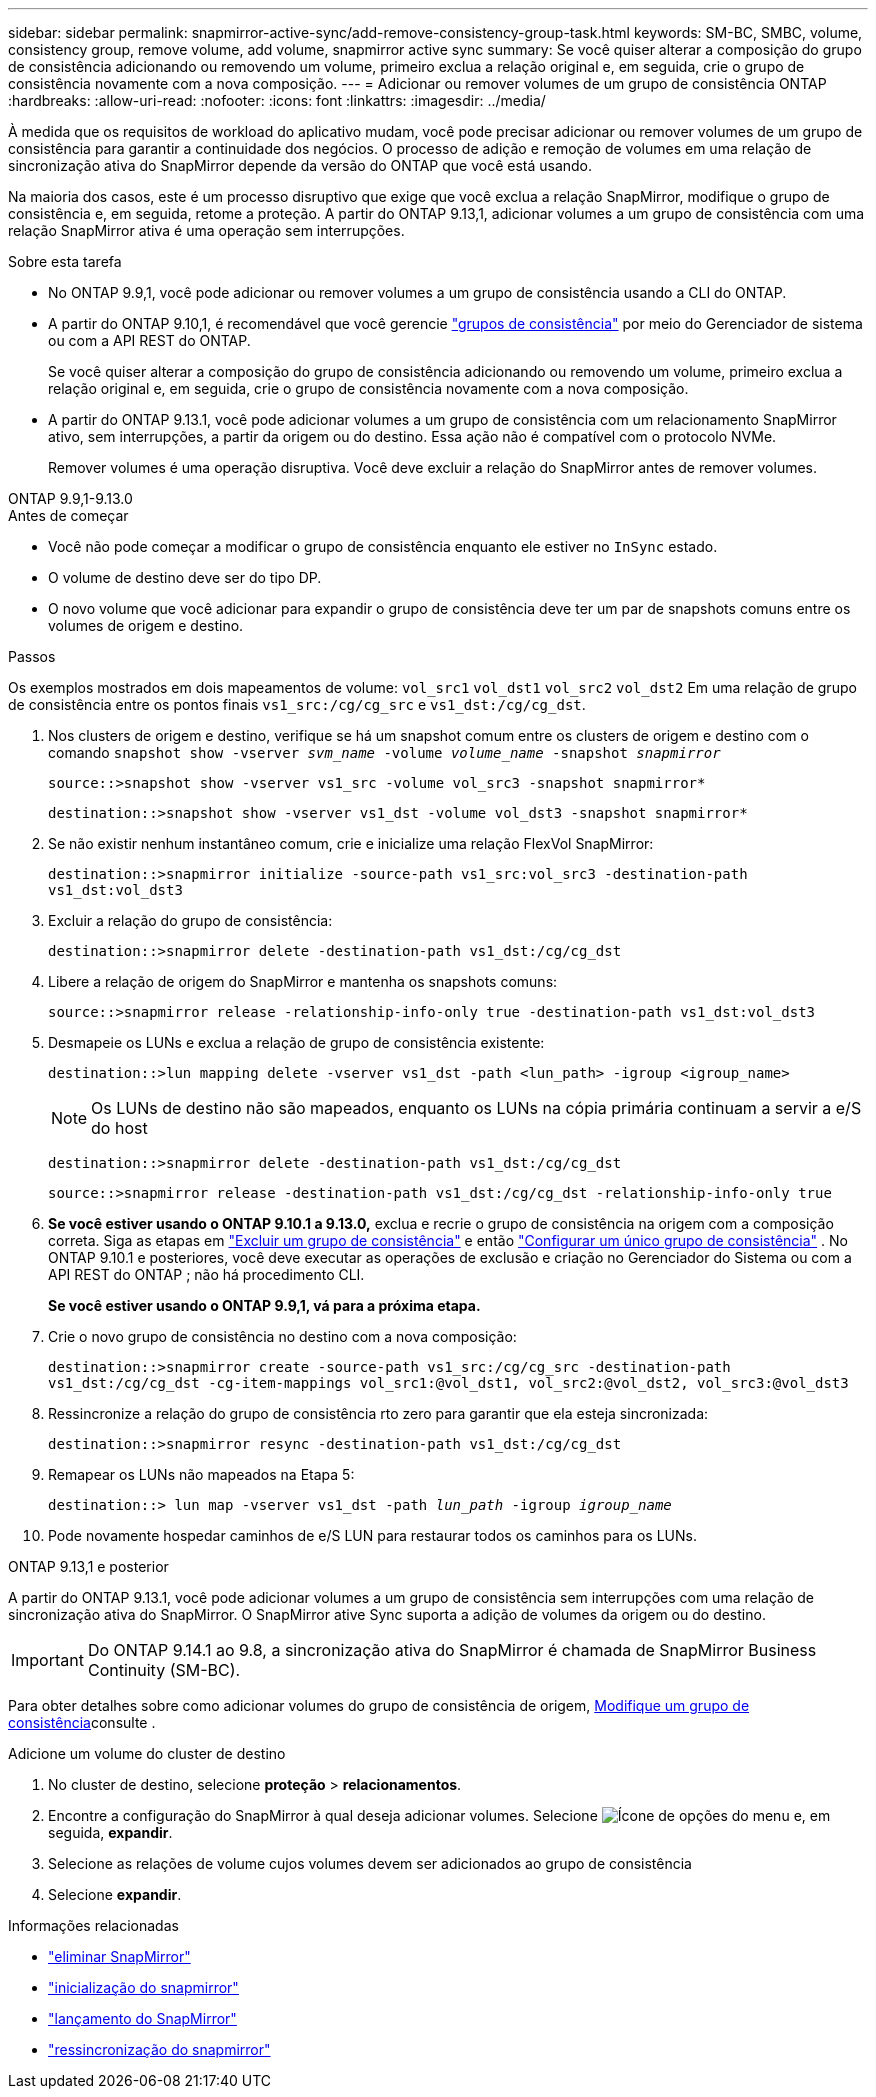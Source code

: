 ---
sidebar: sidebar 
permalink: snapmirror-active-sync/add-remove-consistency-group-task.html 
keywords: SM-BC, SMBC, volume, consistency group, remove volume, add volume, snapmirror active sync 
summary: Se você quiser alterar a composição do grupo de consistência adicionando ou removendo um volume, primeiro exclua a relação original e, em seguida, crie o grupo de consistência novamente com a nova composição. 
---
= Adicionar ou remover volumes de um grupo de consistência ONTAP
:hardbreaks:
:allow-uri-read: 
:nofooter: 
:icons: font
:linkattrs: 
:imagesdir: ../media/


[role="lead"]
À medida que os requisitos de workload do aplicativo mudam, você pode precisar adicionar ou remover volumes de um grupo de consistência para garantir a continuidade dos negócios. O processo de adição e remoção de volumes em uma relação de sincronização ativa do SnapMirror depende da versão do ONTAP que você está usando.

Na maioria dos casos, este é um processo disruptivo que exige que você exclua a relação SnapMirror, modifique o grupo de consistência e, em seguida, retome a proteção. A partir do ONTAP 9.13,1, adicionar volumes a um grupo de consistência com uma relação SnapMirror ativa é uma operação sem interrupções.

.Sobre esta tarefa
* No ONTAP 9.9,1, você pode adicionar ou remover volumes a um grupo de consistência usando a CLI do ONTAP.
* A partir do ONTAP 9.10,1, é recomendável que você gerencie link:../consistency-groups/index.html["grupos de consistência"] por meio do Gerenciador de sistema ou com a API REST do ONTAP.
+
Se você quiser alterar a composição do grupo de consistência adicionando ou removendo um volume, primeiro exclua a relação original e, em seguida, crie o grupo de consistência novamente com a nova composição.

* A partir do ONTAP 9.13.1, você pode adicionar volumes a um grupo de consistência com um relacionamento SnapMirror ativo, sem interrupções, a partir da origem ou do destino. Essa ação não é compatível com o protocolo NVMe.
+
Remover volumes é uma operação disruptiva. Você deve excluir a relação do SnapMirror antes de remover volumes.



[role="tabbed-block"]
====
.ONTAP 9.9,1-9.13.0
--
.Antes de começar
* Você não pode começar a modificar o grupo de consistência enquanto ele estiver no `InSync` estado.
* O volume de destino deve ser do tipo DP.
* O novo volume que você adicionar para expandir o grupo de consistência deve ter um par de snapshots comuns entre os volumes de origem e destino.


.Passos
Os exemplos mostrados em dois mapeamentos de volume: `vol_src1` `vol_dst1` `vol_src2` `vol_dst2` Em uma relação de grupo de consistência entre os pontos finais `vs1_src:/cg/cg_src` e `vs1_dst:/cg/cg_dst`.

. Nos clusters de origem e destino, verifique se há um snapshot comum entre os clusters de origem e destino com o comando `snapshot show -vserver _svm_name_ -volume _volume_name_ -snapshot _snapmirror_`
+
`source::>snapshot show -vserver vs1_src -volume vol_src3 -snapshot snapmirror*`

+
`destination::>snapshot show -vserver vs1_dst -volume vol_dst3 -snapshot snapmirror*`

. Se não existir nenhum instantâneo comum, crie e inicialize uma relação FlexVol SnapMirror:
+
`destination::>snapmirror initialize -source-path vs1_src:vol_src3 -destination-path vs1_dst:vol_dst3`

. Excluir a relação do grupo de consistência:
+
`destination::>snapmirror delete -destination-path vs1_dst:/cg/cg_dst`

. Libere a relação de origem do SnapMirror e mantenha os snapshots comuns:
+
`source::>snapmirror release -relationship-info-only true -destination-path vs1_dst:vol_dst3`

. Desmapeie os LUNs e exclua a relação de grupo de consistência existente:
+
`destination::>lun mapping delete -vserver vs1_dst -path <lun_path> -igroup <igroup_name>`

+

NOTE: Os LUNs de destino não são mapeados, enquanto os LUNs na cópia primária continuam a servir a e/S do host

+
`destination::>snapmirror delete -destination-path vs1_dst:/cg/cg_dst`

+
`source::>snapmirror release -destination-path vs1_dst:/cg/cg_dst -relationship-info-only true`

. **Se você estiver usando o ONTAP 9.10.1 a 9.13.0,** exclua e recrie o grupo de consistência na origem com a composição correta. Siga as etapas em link:../consistency-groups/delete-task.html["Excluir um grupo de consistência"] e então link:../consistency-groups/configure-task.html["Configurar um único grupo de consistência"] . No ONTAP 9.10.1 e posteriores, você deve executar as operações de exclusão e criação no Gerenciador do Sistema ou com a API REST do ONTAP ; não há procedimento CLI.
+
**Se você estiver usando o ONTAP 9.9,1, vá para a próxima etapa.**

. Crie o novo grupo de consistência no destino com a nova composição:
+
`destination::>snapmirror create -source-path vs1_src:/cg/cg_src -destination-path vs1_dst:/cg/cg_dst -cg-item-mappings vol_src1:@vol_dst1, vol_src2:@vol_dst2, vol_src3:@vol_dst3`

. Ressincronize a relação do grupo de consistência rto zero para garantir que ela esteja sincronizada:
+
`destination::>snapmirror resync -destination-path vs1_dst:/cg/cg_dst`

. Remapear os LUNs não mapeados na Etapa 5:
+
`destination::> lun map -vserver vs1_dst -path _lun_path_ -igroup _igroup_name_`

. Pode novamente hospedar caminhos de e/S LUN para restaurar todos os caminhos para os LUNs.


--
.ONTAP 9.13,1 e posterior
--
A partir do ONTAP 9.13.1, você pode adicionar volumes a um grupo de consistência sem interrupções com uma relação de sincronização ativa do SnapMirror. O SnapMirror ative Sync suporta a adição de volumes da origem ou do destino.


IMPORTANT: Do ONTAP 9.14.1 ao 9.8, a sincronização ativa do SnapMirror é chamada de SnapMirror Business Continuity (SM-BC).

Para obter detalhes sobre como adicionar volumes do grupo de consistência de origem, xref:../consistency-groups/modify-task.html[Modifique um grupo de consistência]consulte .

.Adicione um volume do cluster de destino
. No cluster de destino, selecione **proteção** > **relacionamentos**.
. Encontre a configuração do SnapMirror à qual deseja adicionar volumes. Selecione image:icon_kabob.gif["Ícone de opções do menu"] e, em seguida, **expandir**.
. Selecione as relações de volume cujos volumes devem ser adicionados ao grupo de consistência
. Selecione **expandir**.


--
====
.Informações relacionadas
* link:https://docs.netapp.com/us-en/ontap-cli/snapmirror-delete.html["eliminar SnapMirror"^]
* link:https://docs.netapp.com/us-en/ontap-cli/snapmirror-initialize.html["inicialização do snapmirror"^]
* link:https://docs.netapp.com/us-en/ontap-cli/snapmirror-release.html["lançamento do SnapMirror"^]
* link:https://docs.netapp.com/us-en/ontap-cli/snapmirror-resync.html["ressincronização do snapmirror"^]

